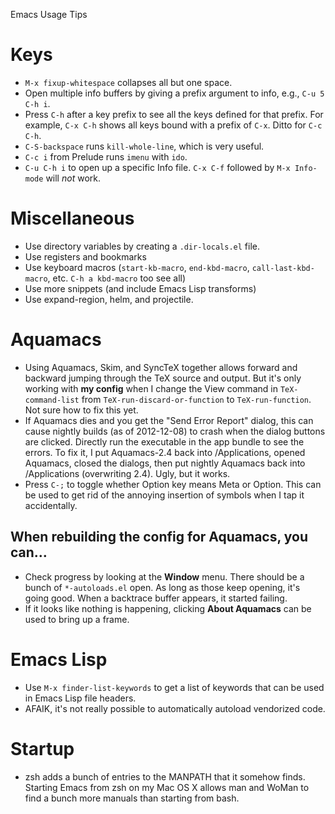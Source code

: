 Emacs Usage Tips

* Keys
  - =M-x fixup-whitespace= collapses all but one space.
  - Open multiple info buffers by giving a prefix argument to info, e.g., =C-u 5 C-h i=.
  - Press =C-h= after a key prefix to see all the keys defined for
    that prefix. For example, =C-x C-h= shows all keys bound with a
    prefix of =C-x=. Ditto for =C-c C-h=.
  - =C-S-backspace= runs =kill-whole-line=, which is very useful.
  - =C-c i= from Prelude runs =imenu= with =ido=.
  - =C-u C-h i= to open up a specific Info file. =C-x C-f= followed by
    =M-x Info-mode= will /not/ work.
* Miscellaneous
  - Use directory variables by creating a =.dir-locals.el= file.
  - Use registers and bookmarks
  - Use keyboard macros (=start-kb-macro=, =end-kbd-macro=,
    =call-last-kbd-macro=, etc. =C-h a kbd-macro= too see all)
  - Use more snippets (and include Emacs Lisp transforms)
  - Use expand-region, helm, and projectile.
* Aquamacs
  - Using Aquamacs, Skim, and SyncTeX together allows forward and
    backward jumping through the TeX source and output. But it's only
    working with *my config* when I change the View command in
    =TeX-command-list= from =TeX-run-discard-or-function= to
    =TeX-run-function=. Not sure how to fix this yet.
  - If Aquamacs dies and you get the "Send Error Report" dialog, this
    can cause nightly builds (as of 2012-12-08) to crash when the dialog
    buttons are clicked. Directly run the executable in the app bundle
    to see the errors. To fix it, I put Aquamacs-2.4 back into
    /Applications, opened Aquamacs, closed the dialogs, then put nightly
    Aquamacs back into /Applications (overwriting 2.4). Ugly, but it
    works.
  - Press =C-;= to toggle whether Option key means Meta or Option. This
    can be used to get rid of the annoying insertion of symbols when I
    tap it accidentally.
** When rebuilding the config for Aquamacs, you can...
  - Check progress by looking at the **Window** menu. There should be a bunch of =*-autoloads.el= open. As long as those keep opening, it's going good. When a backtrace buffer appears, it started failing.
  - If it looks like nothing is happening, clicking **About Aquamacs** can be used to bring up a frame.
* Emacs Lisp
  - Use =M-x finder-list-keywords= to get a list of keywords that can be
    used in Emacs Lisp file headers.
  - AFAIK, it's not really possible to automatically autoload vendorized code.
* Startup
  - zsh adds a bunch of entries to the MANPATH that it somehow
    finds. Starting Emacs from zsh on my Mac OS X allows man and WoMan
    to find a bunch more manuals than starting from bash.
